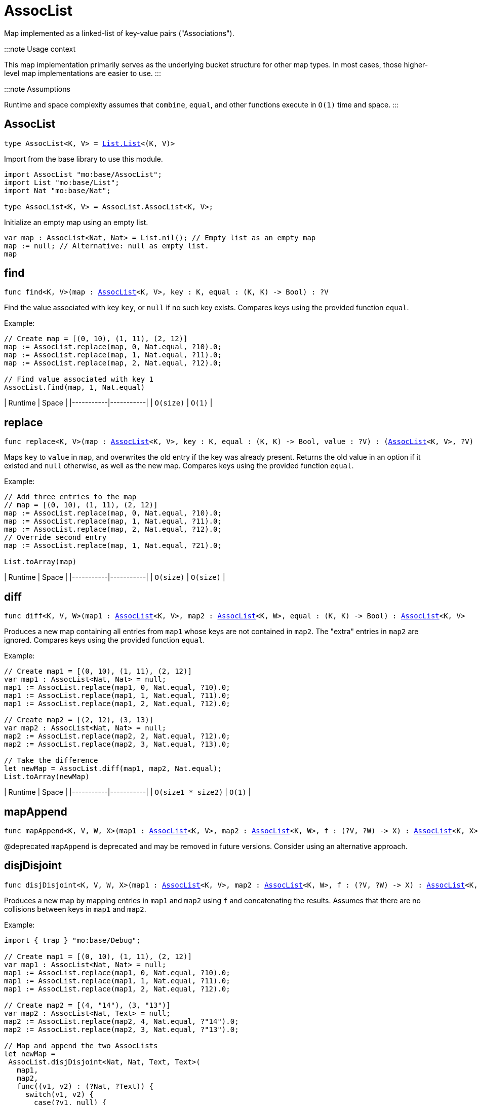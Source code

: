 [[module.AssocList]]
= AssocList

Map implemented as a linked-list of key-value pairs ("Associations").

:::note Usage context

This map implementation primarily serves as the underlying bucket structure for other map types. In most cases, those higher-level map implementations are easier to use.
:::

:::note Assumptions

Runtime and space complexity assumes that `combine`, `equal`, and other functions execute in `O(1)` time and space.
:::

[[type.AssocList]]
== AssocList

[source.no-repl,motoko,subs=+macros]
----
type AssocList<K, V> = xref:List.adoc#type.List[List.List]<(K, V)>
----

Import from the base library to use this module.

```motoko name=import
import AssocList "mo:base/AssocList";
import List "mo:base/List";
import Nat "mo:base/Nat";

type AssocList<K, V> = AssocList.AssocList<K, V>;
```

Initialize an empty map using an empty list.
```motoko name=initialize include=import
var map : AssocList<Nat, Nat> = List.nil(); // Empty list as an empty map
map := null; // Alternative: null as empty list.
map
```

[[find]]
== find

[source.no-repl,motoko,subs=+macros]
----
func find<K, V>(map : xref:#type.AssocList[AssocList]<K, V>, key : K, equal : (K, K) -> Bool) : ?V
----

Find the value associated with key `key`, or `null` if no such key exists.
Compares keys using the provided function `equal`.

Example:

```motoko include=import,initialize
// Create map = [(0, 10), (1, 11), (2, 12)]
map := AssocList.replace(map, 0, Nat.equal, ?10).0;
map := AssocList.replace(map, 1, Nat.equal, ?11).0;
map := AssocList.replace(map, 2, Nat.equal, ?12).0;

// Find value associated with key 1
AssocList.find(map, 1, Nat.equal)
```

| Runtime   | Space     |
|-----------|-----------|
| `O(size)` | `O(1)` |

[[replace]]
== replace

[source.no-repl,motoko,subs=+macros]
----
func replace<K, V>(map : xref:#type.AssocList[AssocList]<K, V>, key : K, equal : (K, K) -> Bool, value : ?V) : (xref:#type.AssocList[AssocList]<K, V>, ?V)
----

Maps `key` to `value` in `map`, and overwrites the old entry if the key
was already present. Returns the old value in an option if it existed and
`null` otherwise, as well as the new map. Compares keys using the provided
function `equal`.

Example:

```motoko include=import,initialize
// Add three entries to the map
// map = [(0, 10), (1, 11), (2, 12)]
map := AssocList.replace(map, 0, Nat.equal, ?10).0;
map := AssocList.replace(map, 1, Nat.equal, ?11).0;
map := AssocList.replace(map, 2, Nat.equal, ?12).0;
// Override second entry
map := AssocList.replace(map, 1, Nat.equal, ?21).0;

List.toArray(map)
```

| Runtime   | Space     |
|-----------|-----------|
| `O(size)` | `O(size)` |

[[diff]]
== diff

[source.no-repl,motoko,subs=+macros]
----
func diff<K, V, W>(map1 : xref:#type.AssocList[AssocList]<K, V>, map2 : xref:#type.AssocList[AssocList]<K, W>, equal : (K, K) -> Bool) : xref:#type.AssocList[AssocList]<K, V>
----

Produces a new map containing all entries from `map1` whose keys are not
contained in `map2`. The "extra" entries in `map2` are ignored. Compares
keys using the provided function `equal`.

Example:

```motoko include=import,initialize
// Create map1 = [(0, 10), (1, 11), (2, 12)]
var map1 : AssocList<Nat, Nat> = null;
map1 := AssocList.replace(map1, 0, Nat.equal, ?10).0;
map1 := AssocList.replace(map1, 1, Nat.equal, ?11).0;
map1 := AssocList.replace(map1, 2, Nat.equal, ?12).0;

// Create map2 = [(2, 12), (3, 13)]
var map2 : AssocList<Nat, Nat> = null;
map2 := AssocList.replace(map2, 2, Nat.equal, ?12).0;
map2 := AssocList.replace(map2, 3, Nat.equal, ?13).0;

// Take the difference
let newMap = AssocList.diff(map1, map2, Nat.equal);
List.toArray(newMap)
```

| Runtime   | Space     |
|-----------|-----------|
| `O(size1 * size2)` | `O(1)` |

[[mapAppend]]
== mapAppend

[source.no-repl,motoko,subs=+macros]
----
func mapAppend<K, V, W, X>(map1 : xref:#type.AssocList[AssocList]<K, V>, map2 : xref:#type.AssocList[AssocList]<K, W>, f : (?V, ?W) -> X) : xref:#type.AssocList[AssocList]<K, X>
----

@deprecated `mapAppend` is deprecated and may be removed in future versions. Consider using an alternative approach.

[[disjDisjoint]]
== disjDisjoint

[source.no-repl,motoko,subs=+macros]
----
func disjDisjoint<K, V, W, X>(map1 : xref:#type.AssocList[AssocList]<K, V>, map2 : xref:#type.AssocList[AssocList]<K, W>, f : (?V, ?W) -> X) : xref:#type.AssocList[AssocList]<K, X>
----

Produces a new map by mapping entries in `map1` and `map2` using `f` and
concatenating the results. Assumes that there are no collisions between
keys in `map1` and `map2`.

Example:

```motoko include=import,initialize
import { trap } "mo:base/Debug";

// Create map1 = [(0, 10), (1, 11), (2, 12)]
var map1 : AssocList<Nat, Nat> = null;
map1 := AssocList.replace(map1, 0, Nat.equal, ?10).0;
map1 := AssocList.replace(map1, 1, Nat.equal, ?11).0;
map1 := AssocList.replace(map1, 2, Nat.equal, ?12).0;

// Create map2 = [(4, "14"), (3, "13")]
var map2 : AssocList<Nat, Text> = null;
map2 := AssocList.replace(map2, 4, Nat.equal, ?"14").0;
map2 := AssocList.replace(map2, 3, Nat.equal, ?"13").0;

// Map and append the two AssocLists
let newMap =
 AssocList.disjDisjoint<Nat, Nat, Text, Text>(
   map1,
   map2,
   func((v1, v2) : (?Nat, ?Text)) {
     switch(v1, v2) {
       case(?v1, null) {
         debug_show(v1) // convert values from map1 to Text
       };
       case(null, ?v2) {
         v2 // keep values from map2 as Text
       };
       case _ {
         trap "These cases will never happen in mapAppend"
       }
     }
   }
 );

List.toArray(newMap)
```

| Runtime   | Space     |
|-----------|-----------|
| `O(size1 + size2)` | `O(size1 + size2)` |

[[disj]]
== disj

[source.no-repl,motoko,subs=+macros]
----
func disj<K, V, W, X>(map1 : xref:#type.AssocList[AssocList]<K, V>, map2 : xref:#type.AssocList[AssocList]<K, W>, equal : (K, K) -> Bool, combine : (?V, ?W) -> X) : xref:#type.AssocList[AssocList]<K, X>
----

Creates a new map by merging entries from `map1` and `map2`, and mapping
them using `combine`. `combine` is also used to combine the values of colliding keys.
Keys are compared using the given `equal` function.

:::note Behavior guarantee

`combine` will never be applied to `(null, null)`.

:::

Example:

```motoko include=import,initialize
import { trap } "mo:base/Debug";

// Create map1 = [(0, 10), (1, 11), (2, 12)]
var map1 : AssocList<Nat, Nat> = null;
map1 := AssocList.replace(map1, 0, Nat.equal, ?10).0;
map1 := AssocList.replace(map1, 1, Nat.equal, ?11).0;
map1 := AssocList.replace(map1, 2, Nat.equal, ?12).0;

// Create map2 = [(2, 12), (3, 13)]
var map2 : AssocList<Nat, Nat> = null;
map2 := AssocList.replace(map2, 2, Nat.equal, ?12).0;
map2 := AssocList.replace(map2, 3, Nat.equal, ?13).0;

// Merge the two maps using `combine`
let newMap =
 AssocList.disj<Nat, Nat, Nat, Nat>(
   map1,
   map2,
   Nat.equal,
   func((v1, v2) : (?Nat, ?Nat)) : Nat {
     switch(v1, v2) {
       case(?v1, ?v2) {
         v1 + v2 // combine values of colliding keys by adding them
       };
       case(?v1, null) {
         v1 // when a key doesn't collide, keep the original value
       };
       case(null, ?v2) {
         v2
       };
       case _ {
         trap "This case will never happen in disj"
       }
     }
   }
 );

List.toArray(newMap)
```

| Runtime   | Space     |
|-----------|-----------|
| `O(size1 * size2)` | `O(size1 + size2)` |

[[join]]
== join

[source.no-repl,motoko,subs=+macros]
----
func join<K, V, W, X>(map1 : xref:#type.AssocList[AssocList]<K, V>, map2 : xref:#type.AssocList[AssocList]<K, W>, equal : (K, K) -> Bool, combine : (V, W) -> X) : xref:#type.AssocList[AssocList]<K, X>
----

Takes the intersection of `map1` and `map2`, only keeping colliding keys
and combining values using the `combine` function. Keys are compared using
the `equal` function.

Example:

```motoko include=import,initialize
// Create map1 = [(0, 10), (1, 11), (2, 12)]
var map1 : AssocList<Nat, Nat> = null;
map1 := AssocList.replace(map1, 0, Nat.equal, ?10).0;
map1 := AssocList.replace(map1, 1, Nat.equal, ?11).0;
map1 := AssocList.replace(map1, 2, Nat.equal, ?12).0;

// Create map2 = [(2, 12), (3, 13)]
var map2 : AssocList<Nat, Nat> = null;
map2 := AssocList.replace(map2, 2, Nat.equal, ?12).0;
map2 := AssocList.replace(map2, 3, Nat.equal, ?13).0;

// Take the intersection of the two maps, combining values by adding them
let newMap = AssocList.join<Nat, Nat, Nat, Nat>(map1, map2, Nat.equal, Nat.add);

List.toArray(newMap)
```

| Runtime   | Space     |
|-----------|-----------|
| `O(size1 * size2)` | `O(size1 + size2)` |

[[fold]]
== fold

[source.no-repl,motoko,subs=+macros]
----
func fold<K, V, X>(map : xref:#type.AssocList[AssocList]<K, V>, base : X, combine : (K, V, X) -> X) : X
----

Collapses the elements in `map` into a single value by starting with `base`
and progessively combining elements into `base` with `combine`. Iteration runs
left to right.

Example:

```motoko include=import,initialize
// Create map = [(0, 10), (1, 11), (2, 12)]
var map : AssocList<Nat, Nat> = null;
map := AssocList.replace(map, 0, Nat.equal, ?10).0;
map := AssocList.replace(map, 1, Nat.equal, ?11).0;
map := AssocList.replace(map, 2, Nat.equal, ?12).0;

// (0 * 10) + (1 * 11) + (2 * 12)
AssocList.fold<Nat, Nat, Nat>(map, 0, func(k, v, sumSoFar) = (k * v) + sumSoFar)
```

| Runtime   | Space     |
|-----------|-----------|
| `O(size)` | `O(size)` |

